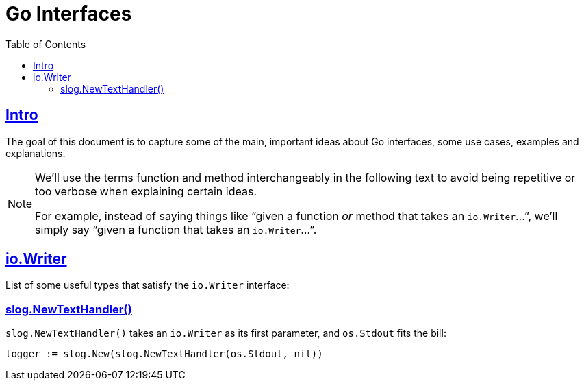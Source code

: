 = Go Interfaces
:page-tags: go interface implementation struct method oop
:favicon: https://fernandobasso.dev/cmdline.png
:icons: font
:sectlinks:
:sectnums!:
:toclevels: 6
:toc: left
:source-highlighter: highlight.js
:stem: latexmath
ifdef::env-github[]
:tip-caption: :bulb:
:note-caption: :information_source:
:important-caption: :heavy_exclamation_mark:
:caution-caption: :fire:
:warning-caption: :warning:
endif::[]

== Intro

The goal of this document is to capture some of the main, important ideas about Go interfaces, some use cases, examples and explanations.

[NOTE]
====
We'll use the terms function and method interchangeably in the following text to avoid being repetitive or too verbose when explaining certain ideas.

For example, instead of saying things like “given a function _or_ method that takes an ``io.Writer``...”, we'll simply say “given a function that takes an ``io.Writer``...”.
====

== io.Writer

List of some useful types that satisfy the `io.Writer` interface:

=== slog.NewTextHandler()

`slog.NewTextHandler()` takes an `io.Writer` as its first parameter, and `os.Stdout` fits the bill:

[source,go]
----
logger := slog.New(slog.NewTextHandler(os.Stdout, nil))
----

